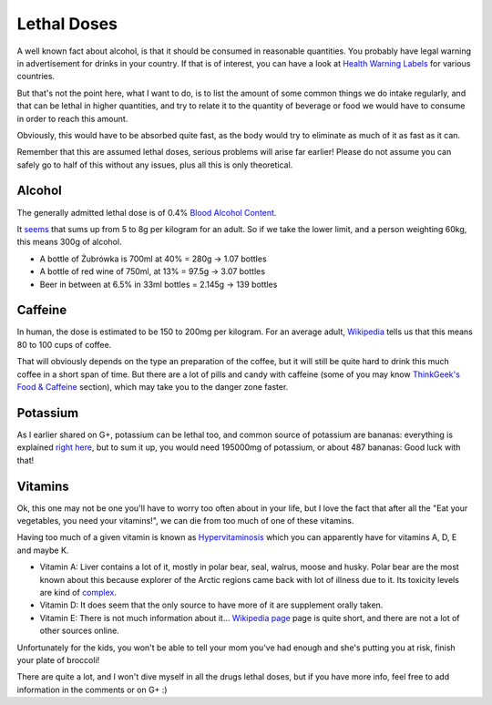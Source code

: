 Lethal Doses
============

A well known fact about alcohol, is that it should be consumed in reasonable
quantities. You probably have legal warning in advertisement for drinks in your
country. If that is of interest, you can have a look at `Health Warning Labels
<http://www.icap.org/table/HealthwarningLabels>`_ for various countries.

But that's not the point here, what I want to do, is to list the amount of some
common things we do intake regularly, and that can be lethal in higher
quantities, and try to relate it to the quantity of beverage or food we would
have to consume in order to reach this amount.

Obviously, this would have to be absorbed quite fast, as the body would try to
eliminate as much of it as fast as it can.

Remember that this are assumed lethal doses, serious problems will arise far
earlier! Please do not assume you can safely go to half of this without any
issues, plus all this is only theoretical.

Alcohol
-------

The generally admitted lethal dose is of 0.4% `Blood Alcohol Content
<http://en.wikipedia.org/wiki/Blood_alcohol_content>`_.

It `seems
<http://www.alcohol.org.nz/alcohol-you/your-body-alcohol/health-effects/alcohol-poisoning>`_
that sums up from 5 to 8g per kilogram for an adult. So if we take the lower
limit, and a person weighting 60kg, this means 300g of alcohol.

- A bottle of Żubrówka is 700ml at 40% = 280g -> 1.07 bottles
- A bottle of red wine of 750ml, at 13% = 97.5g -> 3.07 bottles
- Beer in between at 6.5% in 33ml bottles = 2.145g -> 139 bottles

Caffeine
--------

In human, the dose is estimated to be 150 to 200mg per kilogram. For an average
adult, `Wikipedia <http://en.wikipedia.org/wiki/Caffeine#Caffeine_toxicity>`_
tells us that this means 80 to 100 cups of coffee.

That will obviously depends on the type an preparation of the coffee, but it
will still be quite hard to drink this much coffee in a short span of time. But
there are a lot of pills and candy with caffeine (some of you may know
`ThinkGeek's Food & Caffeine
<http://www.thinkgeek.com/homeoffice/food-caffeine/>`_ section), which may
take you to the danger zone faster.

Potassium
---------

As I earlier shared on G+, potassium can be lethal too, and common source of
potassium are bananas: everything is explained `right here
<http://blogs.howstuffworks.com/keep-asking/can-you-die-from-eating-too-many-bananas/>`_,
but to sum it up, you would need 195000mg of potassium, or about 487 bananas:
Good luck with that!

Vitamins 
--------

Ok, this one may not be one you'll have to worry too often about in your life,
but I love the fact that after all the "Eat your vegetables, you need your
vitamins!", we can die from too much of one of these vitamins.

Having too much of a given vitamin is known as `Hypervitaminosis
<http://en.wikipedia.org/wiki/Vitamin_poisoning>`_ which you can apparently have
for vitamins A, D, E and maybe K.

- Vitamin A: Liver contains a lot of it, mostly in polar bear, seal, walrus,
  moose and husky. Polar bear are the most known about this because explorer of
  the Arctic regions came back with lot of illness due to it. Its toxicity
  levels are kind of `complex
  <http://en.wikipedia.org/wiki/Hypervitaminosis_A#Types_of_toxicity>`_.
- Vitamin D: It does seem that the only source to have more of it are supplement
  orally taken.
- Vitamin E: There is not much information about it... `Wikipedia page
  <http://en.wikipedia.org/wiki/Hypervitaminosis_E>`_ page is quite short, and
  there are not a lot of other sources online.

Unfortunately for the kids, you won't be able to tell your mom you've had enough
and she's putting you at risk, finish your plate of broccoli!

There are quite a lot, and I won't dive myself in all the drugs lethal doses,
but if you have more info, feel free to add information in the comments or on G+
:)

.. author:: default
.. categories:: none
.. tags:: lethal, body, science
.. comments::
